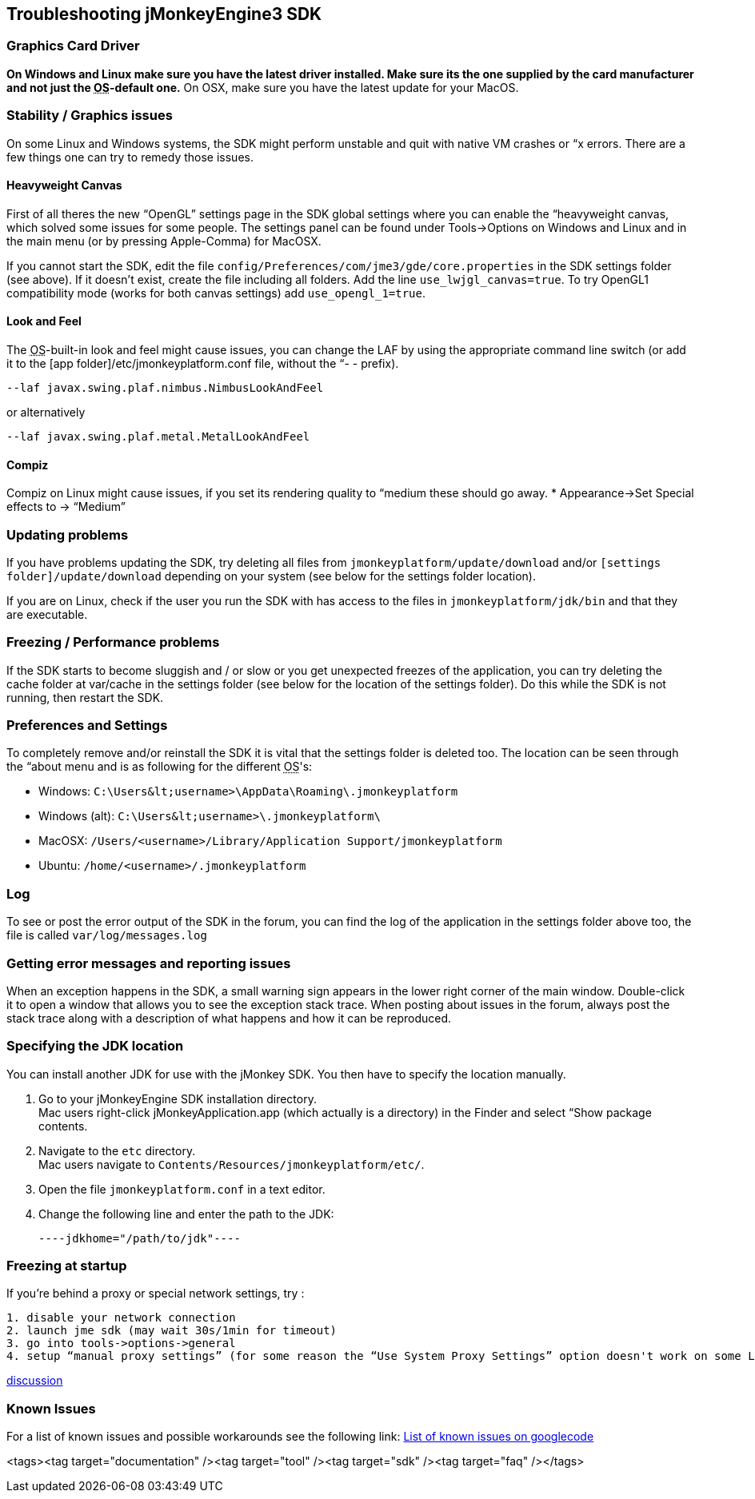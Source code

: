 

== Troubleshooting jMonkeyEngine3 SDK


=== Graphics Card Driver

*On Windows and Linux make sure you have the latest driver installed. Make sure its the one supplied by the card manufacturer and not just the +++<abbr title="Operating System">OS</abbr>+++-default one.* On OSX, make sure you have the latest update for your MacOS.



=== Stability / Graphics issues

On some Linux and Windows systems, the SDK might perform unstable and quit with native VM crashes or “x errors. There are a few things one can try to remedy those issues.



==== Heavyweight Canvas

First of all theres the new “OpenGL” settings page in the SDK global settings where you can enable the “heavyweight canvas, which solved some issues for some people. The settings panel can be found under Tools→Options on Windows and Linux and in the main menu (or by pressing Apple-Comma) for MacOSX.


If you cannot start the SDK, edit the file `config/Preferences/com/jme3/gde/core.properties` in the SDK settings folder (see above). If it doesn't exist, create the file including all folders. Add the line `use_lwjgl_canvas=true`. To try OpenGL1 compatibility mode (works for both canvas settings) add `use_opengl_1=true`.



==== Look and Feel

The +++<abbr title="Operating System">OS</abbr>+++-built-in look and feel might cause issues, you can change the LAF by using the appropriate command line switch (or add it to the [app folder]/etc/jmonkeyplatform.conf file, without the “- - prefix).


[source]
----
--laf javax.swing.plaf.nimbus.NimbusLookAndFeel
----
or alternatively


[source]
----
--laf javax.swing.plaf.metal.MetalLookAndFeel
----

==== Compiz

Compiz on Linux might cause issues, if you set its rendering quality to “medium these should go away.
* Appearance→Set Special effects to → “Medium”



=== Updating problems

If you have problems updating the SDK, try deleting all files from `jmonkeyplatform/update/download` and/or `[settings folder]/update/download` depending on your system (see below for the settings folder location).


If you are on Linux, check if the user you run the SDK with has access to the files in `jmonkeyplatform/jdk/bin` and that they are executable.



=== Freezing / Performance problems

If the SDK starts to become sluggish and / or slow or you get unexpected freezes of the application, you can try deleting the cache folder at var/cache in the settings folder (see below for the location of the settings folder). Do this while the SDK is not running, then restart the SDK.



=== Preferences and Settings

To completely remove and/or reinstall the SDK it is vital that the settings folder is deleted too. The location can be seen through the “about menu and is as following for the different +++<abbr title="Operating System">OS</abbr>+++'s:


*  Windows: `C:\Users\&lt;username&gt;\AppData\Roaming\.jmonkeyplatform`
*  Windows (alt): `C:\Users\&lt;username&gt;\.jmonkeyplatform\`
*  MacOSX: `/Users/&lt;username&gt;/Library/Application Support/jmonkeyplatform`
*  Ubuntu:  `/home/&lt;username&gt;/.jmonkeyplatform`


=== Log

To see or post the error output of the SDK in the forum, you can find the log of the application in the settings folder above too, the file is called `var/log/messages.log`



=== Getting error messages and reporting issues

When an exception happens in the SDK, a small warning sign appears in the lower right corner of the main window. Double-click it to open a window that allows you to see the exception stack trace. When posting about issues in the forum, always post the stack trace along with a description of what happens and how it can be reproduced.



=== Specifying the JDK location

You can install another JDK for use with the jMonkey SDK. You then have to specify the location manually.


.  Go to your jMonkeyEngine SDK installation directory. +
Mac users right-click jMonkeyApplication.app (which actually is a directory) in the Finder and select “Show package contents. 
.  Navigate to the `etc` directory. +
Mac users navigate to `Contents/Resources/jmonkeyplatform/etc/`.
.  Open the file `jmonkeyplatform.conf` in a text editor.
.  Change the following line and enter the path to the JDK: 
[source]
----jdkhome="/path/to/jdk"----


=== Freezing at startup

If you're behind a proxy or special network settings, try :


....
1. disable your network connection
2. launch jme sdk (may wait 30s/1min for timeout)
3. go into tools->options->general
4. setup “manual proxy settings” (for some reason the “Use System Proxy Settings” option doesn't work on some Linux distributions)
....

link:http://hub.jmonkeyengine.org/forum/topic/jme-sdk-stalls-on-startup/[discussion]



=== Known Issues

For a list of known issues and possible workarounds see the following link:
link:http://code.google.com/p/jmonkeyengine/issues/list?can=2&q=label%3AProduct-Platform+Type%3DDefect+&colspec=ID+Type+Status+Component+Priority+Product+Milestone+Owner+Summary&cells=tiles[List of known issues on googlecode]

<tags><tag target="documentation" /><tag target="tool" /><tag target="sdk" /><tag target="faq" /></tags>
